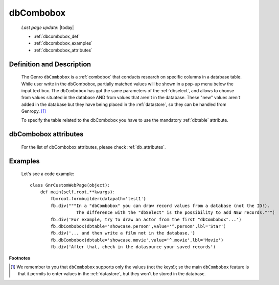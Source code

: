 .. _dbcombobox:

==========
dbCombobox
==========
    
    *Last page update*: |today|
    
    * :ref:`dbcombobox_def`
    * :ref:`dbcombobox_examples`
    * :ref:`dbcombobox_attributes`

.. _dbcombobox_def:

Definition and Description
==========================

    .. method:: pane.dbcombobox([**kwargs])
    
    The Genro ``dbCombobox`` is a :ref:`combobox` that conducts research on specific columns in a database
    table. While user write in the dbCombobox, partially matched values will be shown in a pop-up menu below
    the input text box. The ``dbCombobox`` has got the same parameters of the :ref:`dbselect`, and allows
    to choose from values situated in the database AND from values that aren't in the database. These "new"
    values aren't added in the database but they have being placed in the :ref:`datastore`, so they can be
    handled from Genropy. [#]_
    
    To specify the table related to the dbCombobox you have to use the mandatory :ref:`dbtable` attribute.
    
.. _dbcombobox_attributes:

dbCombobox attributes
=====================

    For the list of dbCombobox attributes, please check :ref:`db_attributes`.

.. _dbcombobox_examples:

Examples
========

    Let's see a code example::
        
        class GnrCustomWebPage(object):
            def main(self,root,**kwargs):
                fb=root.formbuilder(datapath='test1')
                fb.div("""In a "dbCombobox" you can draw record values from a database (not the ID!).
                          The difference with the "dbSelect" is the possibility to add NEW records.""")
                fb.div('For example, try to draw an actor from the first "dbCombobox"...')
                fb.dbCombobox(dbtable='showcase.person',value='^.person',lbl='Star')
                fb.div('... and then write a film not in the database.')
                fb.dbCombobox(dbtable='showcase.movie',value='^.movie',lbl='Movie')
                fb.div('After that, check in the datasource your saved records')

**Footnotes**

.. [#] We remember to you that ``dbCombobox`` supports only the values (not the keys!); so the main ``dbCombobox`` feature is that it permits to enter values in the :ref:`datastore`, but they won't be stored in the database.